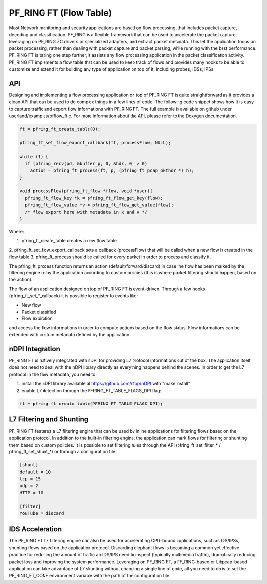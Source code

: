 PF_RING FT (Flow Table)
=======================

Most Network monitoring and security applications are based on flow processing, that 
includes packet capture, decoding and classification. PF_RING is a flexible framework 
that can be used to accelerate the packet capture, leveraging on PF_RING ZC drivers or 
specialized adapters, and extract packet metadata. This let the application focus on 
packet processing, rather than dealing with packet capture and packet parsing, while 
running with the best performance.
PF_RING FT is taking one step further, it assists any flow processing application in 
the packet classification activity. PF_RING FT implements a flow table that can be used 
to keep track of flows and provides many hooks to be able to customize and extend it 
for building any type of application on top of it, including probes, IDSs, IPSs.

API
---

Designing and implementing a flow processing application on top of PF_RING FT is quite 
straightforward as it provides a clean API that can be used to do complex things in a 
few lines of code. The following code snippet shows how it is easy to capture traffic 
and export flow informations with PF_RING FT. The full example is available on github 
under userland/examples/pfflow_ft.c. For more information about the API, please refer 
to the Doxygen documentation.

.. code-block:: c

   ft = pfring_ft_create_table(0);
   
   pfring_ft_set_flow_export_callback(ft, processFlow, NULL);
   
   while (1) {
     if (pfring_recv(pd, &buffer_p, 0, &hdr, 0) > 0)
       action = pfring_ft_process(ft, p, (pfring_ft_pcap_pkthdr *) h);
   }
   
   void processFlow(pfring_ft_flow *flow, void *user){
     pfring_ft_flow_key *k = pfring_ft_flow_get_key(flow);
     pfring_ft_flow_value *v = pfring_ft_flow_get_value(flow);
     /* flow export here with metadata in k and v */
   }

Where:

1. pfring_ft_create_table creates a new flow table
2. pfring_ft_set_flow_export_callback sets a callback (processFlow) that will be called 
when a new flow is created in the flow table
3. pfring_ft_process should be called for every packet in order to process and classify it. 

The pfring_ft_process function returns an action (default/forward/discard) in case the 
flow has been marked by the filtering engine or by the application according to custom 
policies (this is where packet filtering should happen, based on the action).

The flow of an application designed on top of PF_RING FT is event-driven. Through a few 
hooks (pfring_ft_set_*_callback) it is possible to register to events like:

- New flow
- Packet classified
- Flow expiration

and access the flow informations in order to compute actions based on the flow status. 
Flow informations can be extended with custom metadata defined by the application.

nDPI Integration
----------------

PF_RING FT is natively integrated with nDPI for providing L7 protocol informations out of 
the box. The application itself does not need to deal with the nDPI library directly as 
everything happens behind the scenes. In order to get the L7 protocol in the flow metadata, 
you need to:

1. install the nDPI library available at https://github.com/ntop/nDPI with "make install"

2. enable L7 detection through the PFRING_FT_TABLE_FLAGS_DPI flag:

.. code-block:: c

   ft = pfring_ft_create_table(PFRING_FT_TABLE_FLAGS_DPI);


L7 Filtering and Shunting
-------------------------

PF_RING FT features a L7 filtering engine that can be used by inline applications for 
filtering flows based on the application protocol. In addition to the built-in filtering 
engine, the application can mark flows for filtering or shunting them based on custom policies.
It is possible to set filtering rules through the API (pfring_ft_set_filter_* / pfring_ft_set_shunt_*) 
or through a configuration file:

.. code-block:: text

   [shunt]
   default = 10
   tcp = 15
   udp = 2
   HTTP = 10
   
   [filter]
   YouTube = discard


IDS Acceleration
----------------

The PF_RING FT L7 filtering engine can also be used for accelerating CPU-bound applications, 
such as IDS/IPSs, shunting flows based on the application protocol. Discarding elephant flows 
is becoming a common yet effective practice for reducing the amount of traffic an IDS/IPS need 
to inspect (typically multimedia traffic), dramatically reducing packet loss and improving the 
system performance. Leveraging on PF_RING FT, a PF_RING-based or Libpcap-based application can 
take advantage of L7 shunting without changing a single line of code, all you need to do is to 
set the PF_RING_FT_CONF environment variable with the path of the configuration file.
